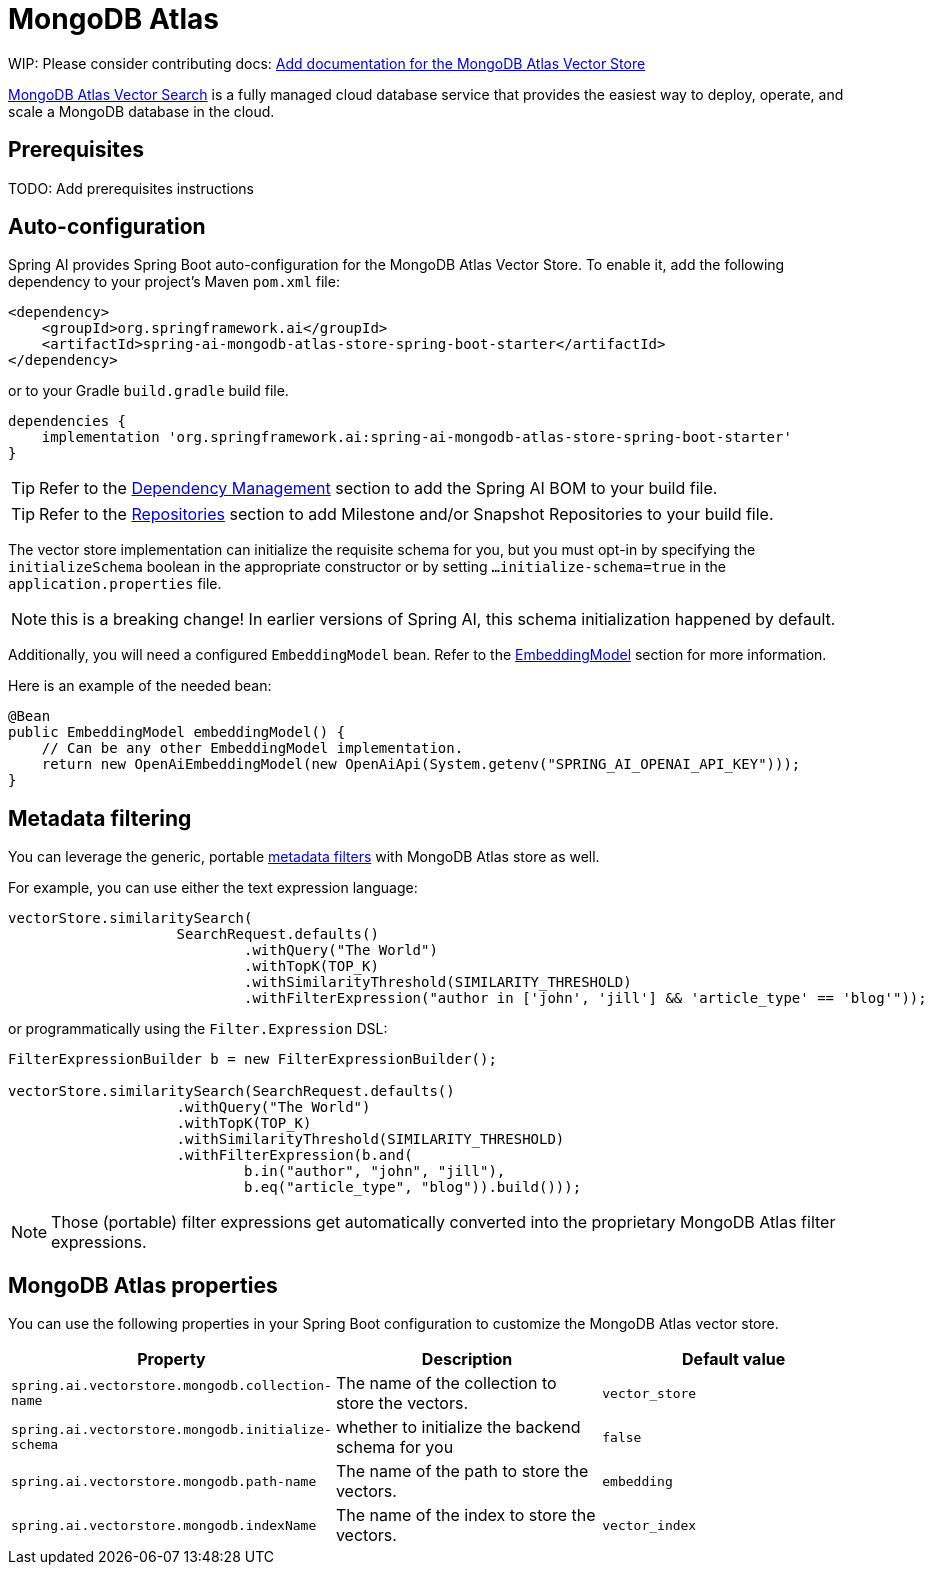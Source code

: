 = MongoDB Atlas

WIP: Please consider contributing docs:  https://github.com/spring-projects/spring-ai/issues/456[Add documentation for the MongoDB Atlas Vector Store]

https://www.mongodb.com/basics/vector-databases[MongoDB Atlas Vector Search] is a fully managed cloud database service that provides the easiest way to deploy, operate, and scale a MongoDB database in the cloud.

== Prerequisites

TODO: Add prerequisites instructions

== Auto-configuration

Spring AI provides Spring Boot auto-configuration for the MongoDB Atlas Vector Store.
To enable it, add the following dependency to your project's Maven `pom.xml` file:

[source, xml]
----
<dependency>
    <groupId>org.springframework.ai</groupId>
    <artifactId>spring-ai-mongodb-atlas-store-spring-boot-starter</artifactId>
</dependency>
----

or to your Gradle `build.gradle` build file.

[source,groovy]
----
dependencies {
    implementation 'org.springframework.ai:spring-ai-mongodb-atlas-store-spring-boot-starter'
}
----

TIP: Refer to the xref:getting-started.adoc#dependency-management[Dependency Management] section to add the Spring AI BOM to your build file.

TIP: Refer to the xref:getting-started.adoc#repositories[Repositories] section to add Milestone and/or Snapshot Repositories to your build file.


The vector store implementation can initialize the requisite schema for you, but you must opt-in by specifying the `initializeSchema` boolean in the appropriate constructor or by setting `...initialize-schema=true` in the `application.properties` file.

NOTE: this is a breaking change! In earlier versions of Spring AI, this schema initialization happened by default.






Additionally, you will need a configured `EmbeddingModel` bean. Refer to the xref:api/embeddings.adoc#available-implementations[EmbeddingModel] section for more information.

Here is an example of the needed bean:

[source,java]
----
@Bean
public EmbeddingModel embeddingModel() {
    // Can be any other EmbeddingModel implementation.
    return new OpenAiEmbeddingModel(new OpenAiApi(System.getenv("SPRING_AI_OPENAI_API_KEY")));
}
----

== Metadata filtering

You can leverage the generic, portable xref:api/vectordbs.adoc#metadata-filters[metadata filters] with MongoDB Atlas store as well.

For example, you can use either the text expression language:

[source,java]
----
vectorStore.similaritySearch(
                    SearchRequest.defaults()
                            .withQuery("The World")
                            .withTopK(TOP_K)
                            .withSimilarityThreshold(SIMILARITY_THRESHOLD)
                            .withFilterExpression("author in ['john', 'jill'] && 'article_type' == 'blog'"));
----

or programmatically using the `Filter.Expression` DSL:

[source,java]
----
FilterExpressionBuilder b = new FilterExpressionBuilder();

vectorStore.similaritySearch(SearchRequest.defaults()
                    .withQuery("The World")
                    .withTopK(TOP_K)
                    .withSimilarityThreshold(SIMILARITY_THRESHOLD)
                    .withFilterExpression(b.and(
                            b.in("author", "john", "jill"),
                            b.eq("article_type", "blog")).build()));
----

NOTE: Those (portable) filter expressions get automatically converted into the proprietary MongoDB Atlas filter expressions.

== MongoDB Atlas properties

You can use the following properties in your Spring Boot configuration to customize the MongoDB Atlas vector store.

|===
|Property| Description | Default value

|`spring.ai.vectorstore.mongodb.collection-name`| The name of the collection to store the vectors. | `vector_store`
|`spring.ai.vectorstore.mongodb.initialize-schema`| whether to initialize the backend schema for you | `false`
|`spring.ai.vectorstore.mongodb.path-name`| The name of the path to store the vectors. | `embedding`
|`spring.ai.vectorstore.mongodb.indexName`| The name of the index to store the vectors. | `vector_index`
|===
